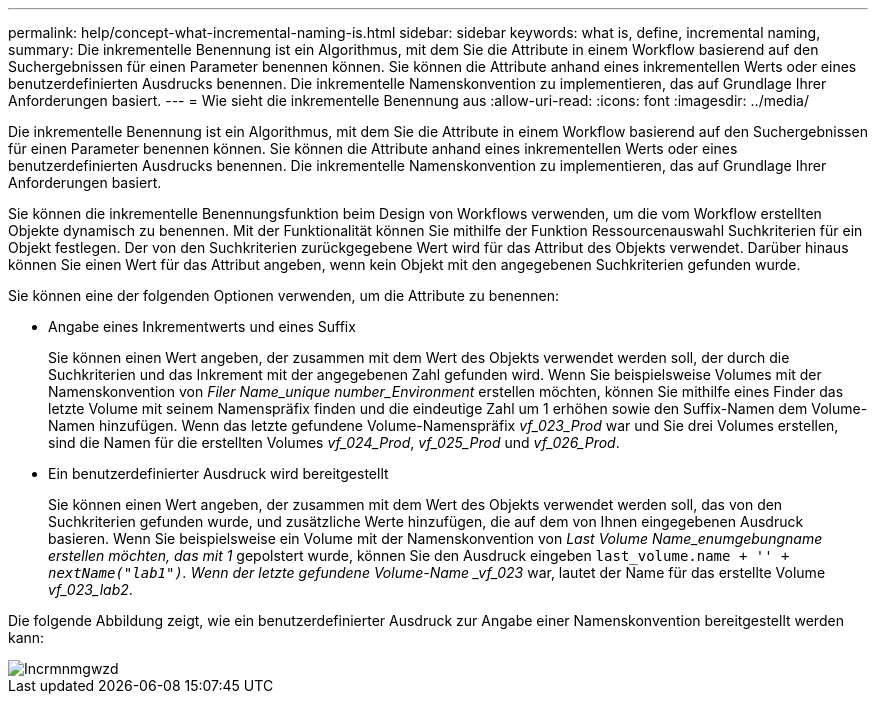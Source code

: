 ---
permalink: help/concept-what-incremental-naming-is.html 
sidebar: sidebar 
keywords: what is, define, incremental naming, 
summary: Die inkrementelle Benennung ist ein Algorithmus, mit dem Sie die Attribute in einem Workflow basierend auf den Suchergebnissen für einen Parameter benennen können. Sie können die Attribute anhand eines inkrementellen Werts oder eines benutzerdefinierten Ausdrucks benennen. Die inkrementelle Namenskonvention zu implementieren, das auf Grundlage Ihrer Anforderungen basiert. 
---
= Wie sieht die inkrementelle Benennung aus
:allow-uri-read: 
:icons: font
:imagesdir: ../media/


[role="lead"]
Die inkrementelle Benennung ist ein Algorithmus, mit dem Sie die Attribute in einem Workflow basierend auf den Suchergebnissen für einen Parameter benennen können. Sie können die Attribute anhand eines inkrementellen Werts oder eines benutzerdefinierten Ausdrucks benennen. Die inkrementelle Namenskonvention zu implementieren, das auf Grundlage Ihrer Anforderungen basiert.

Sie können die inkrementelle Benennungsfunktion beim Design von Workflows verwenden, um die vom Workflow erstellten Objekte dynamisch zu benennen. Mit der Funktionalität können Sie mithilfe der Funktion Ressourcenauswahl Suchkriterien für ein Objekt festlegen. Der von den Suchkriterien zurückgegebene Wert wird für das Attribut des Objekts verwendet. Darüber hinaus können Sie einen Wert für das Attribut angeben, wenn kein Objekt mit den angegebenen Suchkriterien gefunden wurde.

Sie können eine der folgenden Optionen verwenden, um die Attribute zu benennen:

* Angabe eines Inkrementwerts und eines Suffix
+
Sie können einen Wert angeben, der zusammen mit dem Wert des Objekts verwendet werden soll, der durch die Suchkriterien und das Inkrement mit der angegebenen Zahl gefunden wird. Wenn Sie beispielsweise Volumes mit der Namenskonvention von _Filer Name_unique number_Environment_ erstellen möchten, können Sie mithilfe eines Finder das letzte Volume mit seinem Namenspräfix finden und die eindeutige Zahl um 1 erhöhen sowie den Suffix-Namen dem Volume-Namen hinzufügen. Wenn das letzte gefundene Volume-Namenspräfix _vf_023_Prod_ war und Sie drei Volumes erstellen, sind die Namen für die erstellten Volumes _vf_024_Prod_, _vf_025_Prod_ und _vf_026_Prod_.

* Ein benutzerdefinierter Ausdruck wird bereitgestellt
+
Sie können einen Wert angeben, der zusammen mit dem Wert des Objekts verwendet werden soll, das von den Suchkriterien gefunden wurde, und zusätzliche Werte hinzufügen, die auf dem von Ihnen eingegebenen Ausdruck basieren. Wenn Sie beispielsweise ein Volume mit der Namenskonvention von _Last Volume Name_enumgebungname erstellen möchten, das mit 1_ gepolstert wurde, können Sie den Ausdruck eingeben `last_volume.name + '_' + nextName("lab1")`. Wenn der letzte gefundene Volume-Name _vf_023_ war, lautet der Name für das erstellte Volume _vf_023_lab2_.



Die folgende Abbildung zeigt, wie ein benutzerdefinierter Ausdruck zur Angabe einer Namenskonvention bereitgestellt werden kann:

image::../media/incrmnmgwzd.gif[Incrmnmgwzd]
